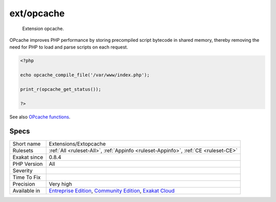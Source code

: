 .. _extensions-extopcache:

.. _ext-opcache:

ext/opcache
+++++++++++

  Extension opcache.

OPcache improves PHP performance by storing precompiled script bytecode in shared memory, thereby removing the need for PHP to load and parse scripts on each request.


.. code-block:: php
   
   <?php
   
   echo opcache_compile_file('/var/www/index.php');
   
   print_r(opcache_get_status());
   
   ?>

See also `OPcache functions <http://www.php.net/manual/en/book.opcache.php>`_.


Specs
_____

+--------------+-----------------------------------------------------------------------------------------------------------------------------------------------------------------------------------------+
| Short name   | Extensions/Extopcache                                                                                                                                                                   |
+--------------+-----------------------------------------------------------------------------------------------------------------------------------------------------------------------------------------+
| Rulesets     | :ref:`All <ruleset-All>`, :ref:`Appinfo <ruleset-Appinfo>`, :ref:`CE <ruleset-CE>`                                                                                                      |
+--------------+-----------------------------------------------------------------------------------------------------------------------------------------------------------------------------------------+
| Exakat since | 0.8.4                                                                                                                                                                                   |
+--------------+-----------------------------------------------------------------------------------------------------------------------------------------------------------------------------------------+
| PHP Version  | All                                                                                                                                                                                     |
+--------------+-----------------------------------------------------------------------------------------------------------------------------------------------------------------------------------------+
| Severity     |                                                                                                                                                                                         |
+--------------+-----------------------------------------------------------------------------------------------------------------------------------------------------------------------------------------+
| Time To Fix  |                                                                                                                                                                                         |
+--------------+-----------------------------------------------------------------------------------------------------------------------------------------------------------------------------------------+
| Precision    | Very high                                                                                                                                                                               |
+--------------+-----------------------------------------------------------------------------------------------------------------------------------------------------------------------------------------+
| Available in | `Entreprise Edition <https://www.exakat.io/entreprise-edition>`_, `Community Edition <https://www.exakat.io/community-edition>`_, `Exakat Cloud <https://www.exakat.io/exakat-cloud/>`_ |
+--------------+-----------------------------------------------------------------------------------------------------------------------------------------------------------------------------------------+


